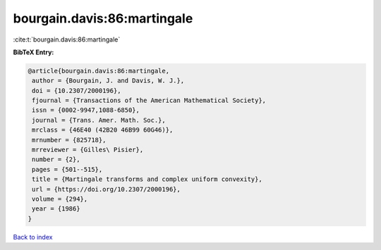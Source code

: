 bourgain.davis:86:martingale
============================

:cite:t:`bourgain.davis:86:martingale`

**BibTeX Entry:**

.. code-block:: bibtex

   @article{bourgain.davis:86:martingale,
    author = {Bourgain, J. and Davis, W. J.},
    doi = {10.2307/2000196},
    fjournal = {Transactions of the American Mathematical Society},
    issn = {0002-9947,1088-6850},
    journal = {Trans. Amer. Math. Soc.},
    mrclass = {46E40 (42B20 46B99 60G46)},
    mrnumber = {825718},
    mrreviewer = {Gilles\ Pisier},
    number = {2},
    pages = {501--515},
    title = {Martingale transforms and complex uniform convexity},
    url = {https://doi.org/10.2307/2000196},
    volume = {294},
    year = {1986}
   }

`Back to index <../By-Cite-Keys.rst>`_
